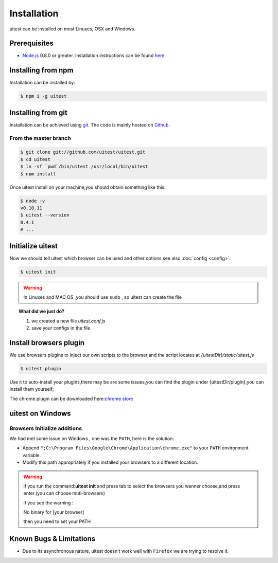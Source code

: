 .. _installation:
.. index:: Installation

============
Installation
============

uitest can be installed on most Linuxes, OSX and Windows.

Prerequisites
-------------

.. index:: PhantomJS, Nodejs

- Node.js_ 0.8.0 or greater. Installation instructions can be found `here <http://nodejs.org/>`_

.. index:: git

Installing from npm
-------------------

Installation can be installed by:

.. code-block:: text

    $ npm i -g uitest

.. index:: git

Installing from git
-------------------

Installation can be achieved using `git <http://git-scm.com/>`_. The code is mainly hosted on `Github <https://github.com/uitest/uitest>`_.

From the master branch
~~~~~~~~~~~~~~~~~~~~~~

.. code-block:: text

    $ git clone git://github.com/uitest/uitest.git
    $ cd uitest
    $ ln -sf `pwd`/bin/uitest /usr/local/bin/uitest
    $ npm install

Once uitest install on your machine,you should obtain something like this:

.. code-block:: text

    $ node -v
    v0.10.11
    $ uitest --version
    0.4.1
    # ...

Initialize uitest
-----------------

Now we should tell uitest which browser can be used and other options see also :doc:`config <config>`:

.. code-block:: text

    $ uitest init

.. warning::

    In Linuxes and MAC OS ,you should use ``sudo`` , so uitest can create the file


.. topic:: What did we just do?

   1. we created a new file `uitest.conf.js`
   2. save your configs in the file

.. index:: Windows

Install browsers plugin
-----------------------

We use browsers plugins to inject our own scripts to the browser,and the script locates at `{uitestDir}/static/uitest.js`

.. code-block:: text

    $ uitest plugin

Use it to auto-install your plugins,there may be are some issues,you can find the plugin under {uitestDir/plugin},you can install them yourself;

The chrome plugin can be downloaded here:`chrome store <https://chrome.google.com/webstore/detail/uitest-chrome-%E6%8F%92%E4%BB%B6/afgdnjlbpjonnjaeafdfkdoapmbogjco?hl=zh-CN&utm_source=chrome-ntp-launcher>`_

uitest on Windows
-------------------

Browsers Initialize additions
~~~~~~~~~~~~~~~~~~~~~~~~~~~~~

.. _init-path:

We had met some issue on Windows , one was the ``PATH``, here is the solution:

- Append ``";C:\Program Files\Google\Chrome\Application\chrome.exe"`` to your ``PATH`` environment variable.
- Modify this path appropriately if you installed your browsers to a different location.

.. warning::

    if you run the command:**uitest init** and press tab to select the browsers you wanner choose,and press enter.(you can choose muti-browsers)

    if you see the  warning :

    No binary for [your browser]

    then you need to set your PATH

Known Bugs & Limitations
------------------------

- Due to its asynchronous nature, uitest doesn't work well with ``Firefox`` we are trying to resolve it.

.. _Node.js: http://nodejs.org/